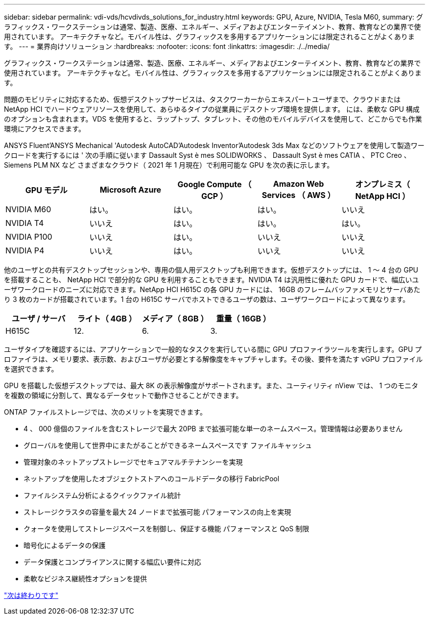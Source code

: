 ---
sidebar: sidebar 
permalink: vdi-vds/hcvdivds_solutions_for_industry.html 
keywords: GPU, Azure, NVIDIA, Tesla M60, 
summary: グラフィックス・ワークステーションは通常、製造、医療、エネルギー、メディアおよびエンターテイメント、教育、教育などの業界で使用されています。 アーキテクチャなど。モバイル性は、グラフィックスを多用するアプリケーションには限定されることがよくあります。 
---
= 業界向けソリューション
:hardbreaks:
:nofooter: 
:icons: font
:linkattrs: 
:imagesdir: ./../media/


グラフィックス・ワークステーションは通常、製造、医療、エネルギー、メディアおよびエンターテイメント、教育、教育などの業界で使用されています。 アーキテクチャなど。モバイル性は、グラフィックスを多用するアプリケーションには限定されることがよくあります。

問題のモビリティに対応するため、仮想デスクトップサービスは、タスクワーカーからエキスパートユーザまで、クラウドまたは NetApp HCI でハードウェアリソースを使用して、あらゆるタイプの従業員にデスクトップ環境を提供します。 には、柔軟な GPU 構成のオプションも含まれます。VDS を使用すると、ラップトップ、タブレット、その他のモバイルデバイスを使用して、どこからでも作業環境にアクセスできます。

ANSYS Fluent'ANSYS Mechanical 'Autodesk AutoCAD'Autodesk Inventor'Autodesk 3ds Max などのソフトウェアを使用して製造ワークロードを実行するには ' 次の手順に従います Dassault Syst è mes SOLIDWORKS 、 Dassault Syst è mes CATIA 、 PTC Creo 、 Siemens PLM NX など さまざまなクラウド（ 2021 年 1 月現在）で利用可能な GPU を次の表に示します。

[cols="20,20,20,20,20"]
|===
| GPU モデル | Microsoft Azure | Google Compute （ GCP ） | Amazon Web Services （ AWS ） | オンプレミス（ NetApp HCI ） 


| NVIDIA M60 | はい。 | はい。 | はい。 | いいえ 


| NVIDIA T4 | いいえ | はい。 | はい。 | はい。 


| NVIDIA P100 | いいえ | はい。 | いいえ | いいえ 


| NVIDIA P4 | いいえ | はい。 | いいえ | いいえ 
|===
他のユーザとの共有デスクトップセッションや、専用の個人用デスクトップも利用できます。仮想デスクトップには、 1 ～ 4 台の GPU を搭載することも、 NetApp HCI で部分的な GPU を利用することもできます。NVIDIA T4 は汎用性に優れた GPU カードで、幅広いユーザワークロードのニーズに対応できます。NetApp HCI H615C の各 GPU カードには、 16GB のフレームバッファメモリとサーバあたり 3 枚のカードが搭載されています。1 台の H615C サーバでホストできるユーザの数は、ユーザワークロードによって異なります。

[cols="25,25,25,25"]
|===
| ユーザ / サーバ | ライト（ 4GB ） | メディア（ 8GB ） | 重量（ 16GB ） 


| H615C | 12. | 6. | 3. 
|===
ユーザタイプを確認するには、アプリケーションで一般的なタスクを実行している間に GPU プロファイラツールを実行します。GPU プロファイラは、メモリ要求、表示数、およびユーザが必要とする解像度をキャプチャします。その後、要件を満たす vGPU プロファイルを選択できます。

GPU を搭載した仮想デスクトップでは、最大 8K の表示解像度がサポートされます。また、ユーティリティ nView では、 1 つのモニタを複数の領域に分割して、異なるデータセットで動作させることができます。

ONTAP ファイルストレージでは、次のメリットを実現できます。

* 4 、 000 億個のファイルを含むストレージで最大 20PB まで拡張可能な単一のネームスペース。管理情報は必要ありません
* グローバルを使用して世界中にまたがることができるネームスペースです ファイルキャッシュ
* 管理対象のネットアップストレージでセキュアマルチテナンシーを実現
* ネットアップを使用したオブジェクトストアへのコールドデータの移行 FabricPool
* ファイルシステム分析によるクイックファイル統計
* ストレージクラスタの容量を最大 24 ノードまで拡張可能 パフォーマンスの向上を実現
* クォータを使用してストレージスペースを制御し、保証する機能 パフォーマンスと QoS 制限
* 暗号化によるデータの保護
* データ保護とコンプライアンスに関する幅広い要件に対応
* 柔軟なビジネス継続性オプションを提供


link:vdi-vds/hcvdivds_conclusion.html["次は終わりです"]
